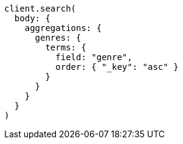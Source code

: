 [source, ruby]
----
client.search(
  body: {
    aggregations: {
      genres: {
        terms: {
          field: "genre",
          order: { "_key": "asc" }
        }
      }
    }
  }
)
----